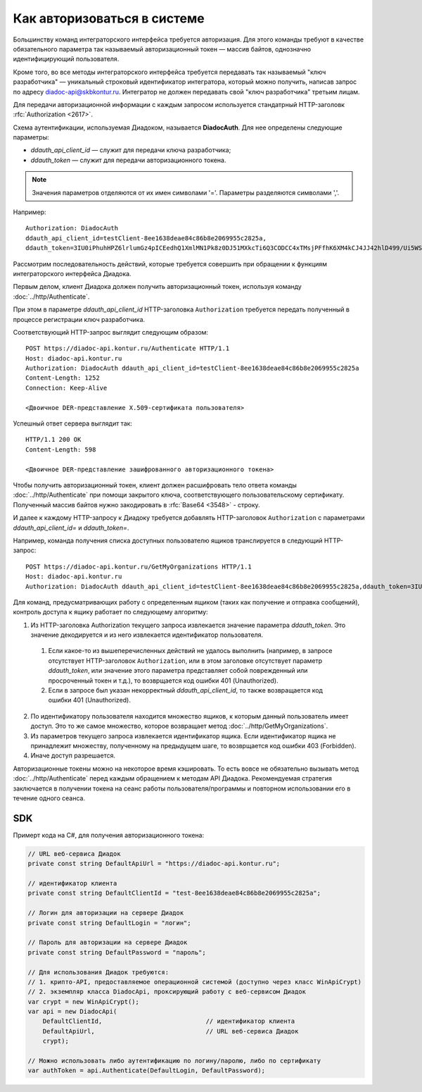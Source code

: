 Как авторизоваться в системе
============================

Большинству команд интеграторского интерфейса требуется авторизация. Для этого команды требуют в качестве обязательного параметра так называемый авторизационный токен — массив байтов, однозначно идентифицирующий пользователя.

Кроме того, во все методы интеграторского интерфейса требуется передавать так называемый "ключ разработчика" — уникальный строковый идентификатор интегратора, который можно получить, написав запрос по адресу diadoc-api@skbkontur.ru. Интегратор не должен передавать свой "ключ разработчика" третьим лицам.

Для передачи авторизационной информации с каждым запросом используется стандатрный HTTP-заголовк :rfc:`Authorization <2617>`.

Схема аутентификации, используемая Диадоком, называется **DiadocAuth**. Для нее определены следующие параметры:

-  *ddauth_api_client_id* — служит для передачи ключа разработчика;
-  *ddauth_token* — служит для передачи авторизационного токена.

.. note:: Значения параметров отделяются от их имен символами '='. Параметры разделяются символами ','.

Например:
::

    Authorization: DiadocAuth
    ddauth_api_client_id=testClient-8ee1638deae84c86b8e2069955c2825a,
    ddauth_token=3IU0iPhuhHPZ6lrlumGz4pICEedhQ1XmlMN1Pk8z0DJ51MXkcTi6Q3CODCC4xTMsjPFfhK6XM4kCJ4JJ42hlD499/Ui5WSq6lrPwcdp4IIKswVUwyE0ZiwhlpeOwRjNrvUX1yPrxr0dY8a0w8ePsc1DG8HAlZce8a0hZiWylMqu23d/vfzRFuA==
        

Рассмотрим последовательность действий, которые требуется совершить при обращении к функциям интеграторского интерфейса Диадока.

Первым делом, клиент Диадока должен получить авторизационный токен, используя команду :doc:`../http/Authenticate`.

При этом в параметре *ddauth_api_client_id* HTTP-заголовка ``Authorization`` требуется передать полученный в процессе регистрации ключ разработчика.

Соответствующий HTTP-запрос выглядит следующим образом:

::

    POST https://diadoc-api.kontur.ru/Authenticate HTTP/1.1
    Host: diadoc-api.kontur.ru
    Authorization: DiadocAuth ddauth_api_client_id=testClient-8ee1638deae84c86b8e2069955c2825a
    Content-Length: 1252
    Connection: Keep-Alive

    <Двоичное DER-представление X.509-сертификата пользователя>
        

Успешный ответ сервера выглядит так:
::

    HTTP/1.1 200 OK
    Content-Length: 598

    <Двоичное DER-представление зашифрованного авторизационного токена>
        
Чтобы получить авторизационный токен, клиент должен расшифровать тело ответа команды :doc:`../http/Authenticate` при помощи закрытого ключа, соответствующего пользовательскому сертификату. Полученный массив байтов нужно закодировать в :rfc:`Base64 <3548>` - строку. 

И далее к каждому HTTP-запросу к Диадоку требуется добавлять HTTP-заголовок ``Authorization`` с параметрами *ddauth_api_client_id=* и *ddauth_token=*.

Например, команда получения списка доступных пользователю ящиков транслируется в следующий HTTP-запрос:
::

    POST https://diadoc-api.kontur.ru/GetMyOrganizations HTTP/1.1
    Host: diadoc-api.kontur.ru
    Authorization: DiadocAuth ddauth_api_client_id=testClient-8ee1638deae84c86b8e2069955c2825a,ddauth_token=3IU0iPhuhHPZ6lrlumGz4pICEedhQ1XmlMN1Pk8z0DJ51MXkcTi6Q3CODCC4xTMsjPFfhK6XM4kCJ4JJ42hlD499/Ui5WSq6lrPwcdp4IIKswVUwyE0ZiwhlpeOwRjNrvUX1yPrxr0dY8a0w8ePsc1DG8HAlZce8a0hZiWylMqu23d/vfzRFuA==
        
Для команд, предусматривающих работу с определенным ящиком (таких как получение и отправка сообщений), контроль доступа к ящику работает по следующему алгоритму:

1.  Из HTTP-заголовка Authorization текущего запроса извлекается значение параметра *ddauth_token*. Это значение декодируется и из него извлекается идентификатор пользователя.

  #.  Если какое-то из вышеперечисленных действий не удалось выполнить (например, в запросе отсутствует HTTP-заголовок ``Authorization``, или в этом заголовке отсутствует параметр *ddauth_token*, или значение этого параметра представляет собой поврежденный или просроченный токен и т.д.), то возврщается код ошибки 401 (Unauthorized).
  #.  Если в запросе был указан некорректный *ddauth_api_client_id*, то также возвращается код ошибки 401 (Unauthorized).

2.  По идентификатору пользователя находится множество ящиков, к которым данный пользователь имеет доступ. Это то же самое множество, которое возвращает метод :doc:`../http/GetMyOrganizations`.
3.  Из параметров текущего запроса извлекается идентификатор ящика. Если идентификатор ящика не принадлежит множеству, полученному на предыдущем шаге, то возврщается код ошибки 403 (Forbidden).
4.  Иначе доступ разрешается.

Авторизационные токены можно на некоторое время кэшировать. То есть вовсе не обязательно вызывать метод :doc:`../http/Authenticate` перед каждым обращением к методам API Диадока. Рекомендуемая стратегия заключается в получении токена на сеанс работы пользователя/программы и повторном использовании его в течение одного сеанса.

SDK
---

Примерт кода на C#, для получения авторизационного токена:

.. code-block:: csharp

    // URL веб-сервиса Диадок
    private const string DefaultApiUrl = "https://diadoc-api.kontur.ru";

    // идентификатор клиента
    private const string DefaultClientId = "test-8ee1638deae84c86b8e2069955c2825a";

    // Логин для авторизации на сервере Диадок
    private const string DefaultLogin = "логин";

    // Пароль для авторизации на сервере Диадок
    private const string DefaultPassword = "пароль";

    // Для использования Диадок требуются:
    // 1. крипто-API, предоставляемое операционной системой (доступно через класс WinApiCrypt)
    // 2. экземпляр класса DiadocApi, проксирующий работу с веб-сервисом Диадок
    var crypt = new WinApiCrypt();
    var api = new DiadocApi(
        DefaultClientId,                            // идентификатор клиента
        DefaultApiUrl,                              // URL веб-сервиса Диадок
        crypt);

    // Можно использовать либо аутентификацию по логину/паролю, либо по сертификату
    var authToken = api.Authenticate(DefaultLogin, DefaultPassword);    